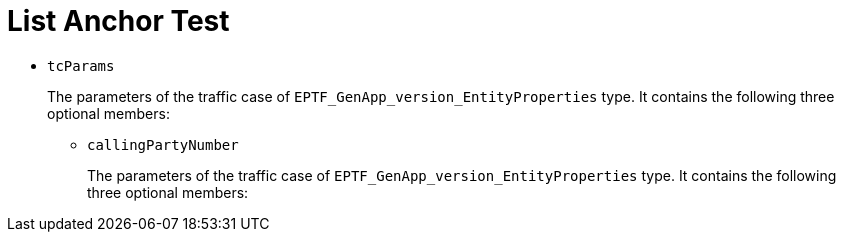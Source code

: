 = List Anchor Test

* `tcParams`
+
The parameters of the traffic case of `EPTF_GenApp_version_EntityProperties` type. It contains the following three optional members:

** [[callingPartyNumber]]`callingPartyNumber`
+
The parameters of the traffic case of `EPTF_GenApp_version_EntityProperties` type. It contains the following three optional members: